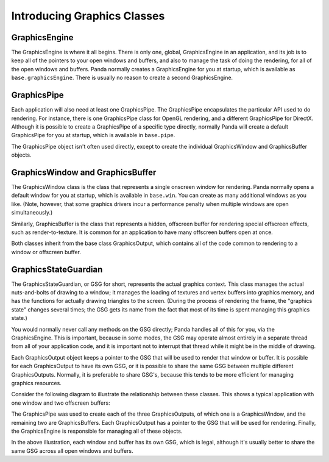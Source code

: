 .. _introducing-graphics-classes:

Introducing Graphics Classes
============================

GraphicsEngine
--------------

The GraphicsEngine is where it all begins. There is only one, global,
GraphicsEngine in an application, and its job is to keep all of the pointers to
your open windows and buffers, and also to manage the task of doing the
rendering, for all of the open windows and buffers. Panda normally creates a
GraphicsEngine for you at startup, which is available as
``base.graphicsEngine``. There is usually no reason to create a second
GraphicsEngine.

GraphicsPipe
------------

Each application will also need at least one GraphicsPipe. The GraphicsPipe
encapsulates the particular API used to do rendering. For instance, there is one
GraphicsPipe class for OpenGL rendering, and a different GraphicsPipe for
DirectX. Although it is possible to create a GraphicsPipe of a specific type
directly, normally Panda will create a default GraphicsPipe for you at startup,
which is available in ``base.pipe``.

The GraphicsPipe object isn't often used directly, except to create the
individual GraphicsWindow and GraphicsBuffer objects.

GraphicsWindow and GraphicsBuffer
---------------------------------

The GraphicsWindow class is the class that represents a single onscreen window
for rendering. Panda normally opens a default window for you at startup, which
is available in ``base.win``. You can create as many additional windows as you
like. (Note, however, that some graphics drivers incur a performance penalty
when multiple windows are open simultaneously.)

Similarly, GraphicsBuffer is the class that represents a hidden, offscreen
buffer for rendering special offscreen effects, such as render-to-texture. It is
common for an application to have many offscreen buffers open at once.

Both classes inherit from the base class GraphicsOutput, which contains all of
the code common to rendering to a window or offscreen buffer.

GraphicsStateGuardian
---------------------

The GraphicsStateGuardian, or GSG for short, represents the actual graphics
context. This class manages the actual nuts-and-bolts of drawing to a window; it
manages the loading of textures and vertex buffers into graphics memory, and has
the functions for actually drawing triangles to the screen. (During the process
of rendering the frame, the "graphics state" changes several times; the GSG gets
its name from the fact that most of its time is spent managing this graphics
state.)

You would normally never call any methods on the GSG directly; Panda handles all
of this for you, via the GraphicsEngine. This is important, because in some
modes, the GSG may operate almost entirely in a separate thread from all of your
application code, and it is important not to interrupt that thread while it
might be in the middle of drawing.

Each GraphicsOutput object keeps a pointer to the GSG that will be used to
render that window or buffer. It is possible for each GraphicsOutput to have its
own GSG, or it is possible to share the same GSG between multiple different
GraphicsOutputs. Normally, it is preferable to share GSG's, because this tends
to be more efficient for managing graphics resources.

Consider the following diagram to illustrate the relationship between these
classes. This shows a typical application with one window and two offscreen
buffers:

.. digraph:: inheritance

   rankdir=TB
   node [shape=box];

   subgraph cluster {
      style=solid;
      pipe [label="GraphicsPipe"];
      output1 [label="GraphicsOutput\n(window)"];
      output2 [label="GraphicsOutput\n(buffer)"];
      output3 [label="GraphicsOutput\n(buffer)"];
      gsg1 [label="GSG"];
      gsg2 [label="GSG"];
      gsg3 [label="GSG"];
      label="GraphicsEngine";
   }

   pipe -> output1;
   pipe -> output2;
   pipe -> output3;

   output1 -> gsg1;
   output2 -> gsg2;
   output3 -> gsg3;

The GraphicsPipe was used to create each of the three GraphicsOutputs, of which
one is a GraphicsWindow, and the remaining two are GraphicsBuffers. Each
GraphicsOutput has a pointer to the GSG that will be used for rendering.
Finally, the GraphicsEngine is responsible for managing all of these objects.

In the above illustration, each window and buffer has its own GSG, which is
legal, although it's usually better to share the same GSG across all open
windows and buffers.
